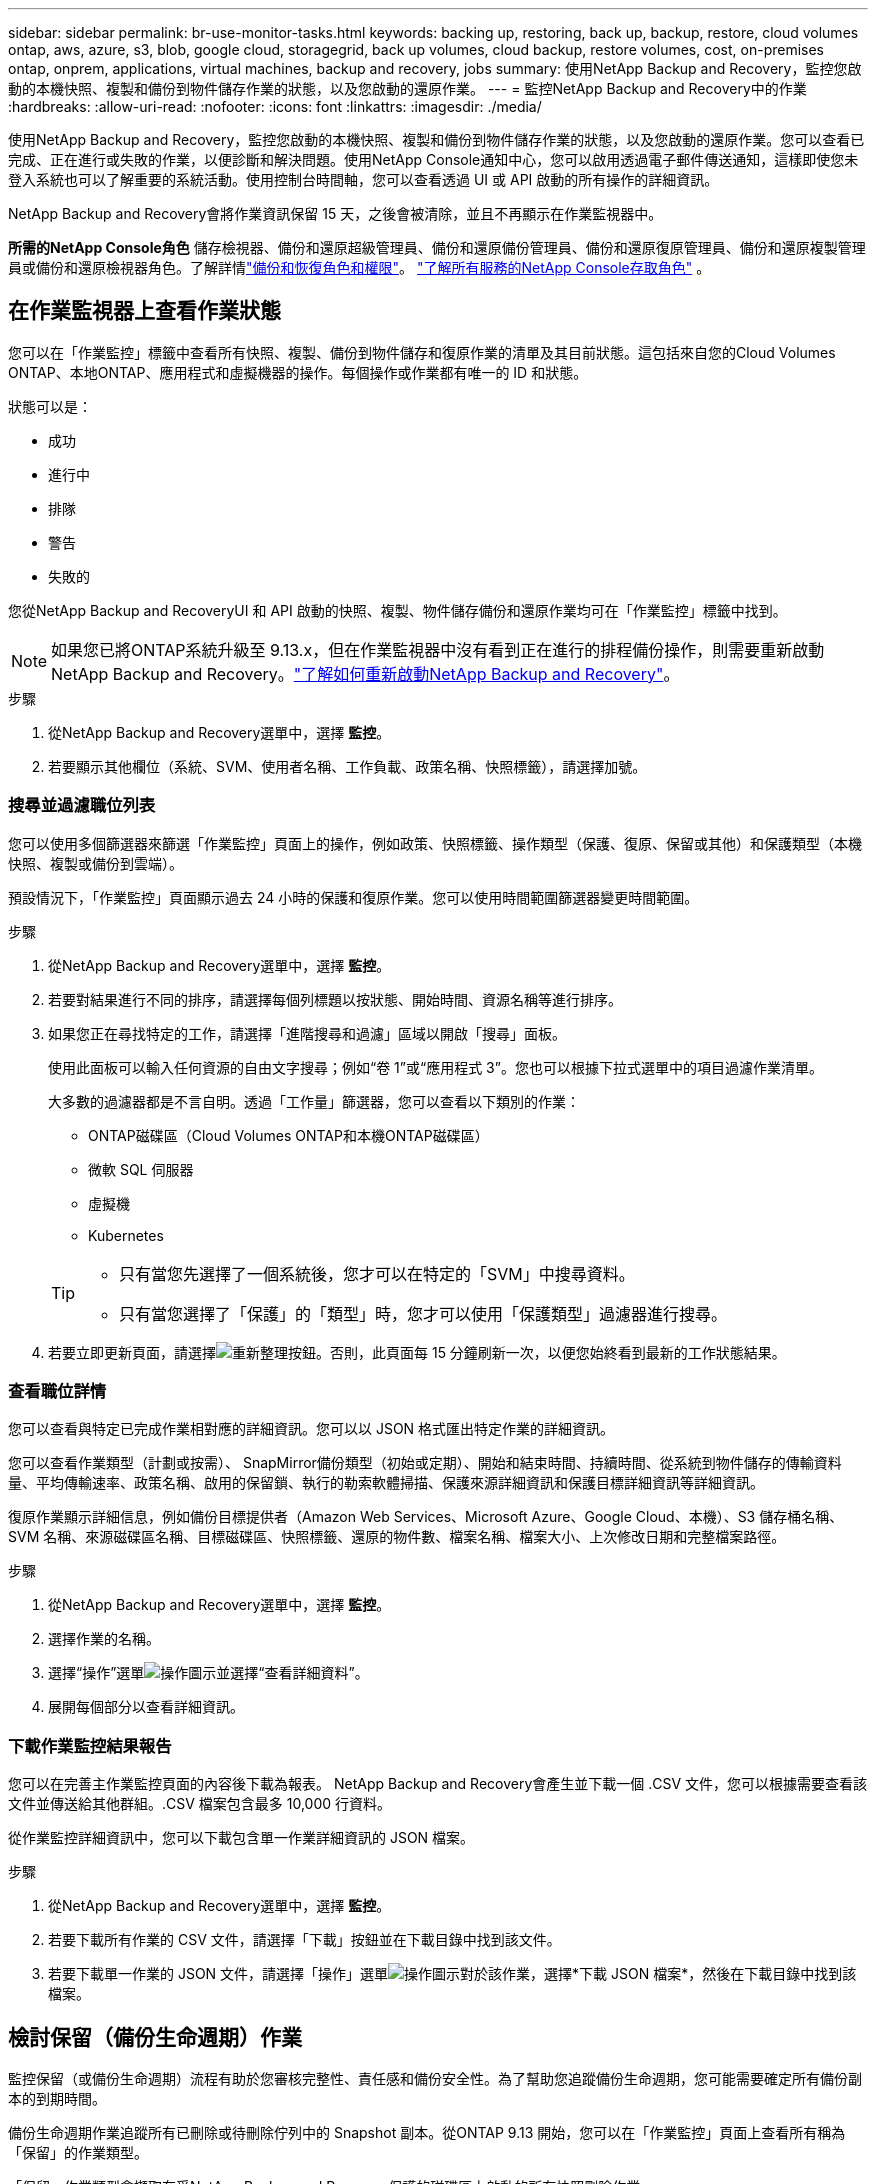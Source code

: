 ---
sidebar: sidebar 
permalink: br-use-monitor-tasks.html 
keywords: backing up, restoring, back up, backup, restore, cloud volumes ontap, aws, azure, s3, blob, google cloud, storagegrid, back up volumes, cloud backup, restore volumes, cost, on-premises ontap, onprem, applications, virtual machines, backup and recovery, jobs 
summary: 使用NetApp Backup and Recovery，監控您啟動的本機快照、複製和備份到物件儲存作業的狀態，以及您啟動的還原作業。 
---
= 監控NetApp Backup and Recovery中的作業
:hardbreaks:
:allow-uri-read: 
:nofooter: 
:icons: font
:linkattrs: 
:imagesdir: ./media/


[role="lead"]
使用NetApp Backup and Recovery，監控您啟動的本機快照、複製和備份到物件儲存作業的狀態，以及您啟動的還原作業。您可以查看已完成、正在進行或失敗的作業，以便診斷和解決問題。使用NetApp Console通知中心，您可以啟用透過電子郵件傳送通知，這樣即使您未登入系統也可以了解重要的系統活動。使用控制台時間軸，您可以查看透過 UI 或 API 啟動的所有操作的詳細資訊。

NetApp Backup and Recovery會將作業資訊保留 15 天，之後會被清除，並且不再顯示在作業監視器中。

*所需的NetApp Console角色* 儲存檢視器、備份和還原超級管理員、備份和還原備份管理員、備份和還原復原管理員、備份和還原複製管理員或備份和還原檢視器角色。了解詳情link:reference-roles.html["備份和恢復角色和權限"]。 https://docs.netapp.com/us-en/console-setup-admin/reference-iam-predefined-roles.html["了解所有服務的NetApp Console存取角色"^] 。



== 在作業監視器上查看作業狀態

您可以在「作業監控」標籤中查看所有快照、複製、備份到物件儲存和復原作業的清單及其目前狀態。這包括來自您的Cloud Volumes ONTAP、本地ONTAP、應用程式和虛擬機器的操作。每個操作或作業都有唯一的 ID 和狀態。

狀態可以是：

* 成功
* 進行中
* 排隊
* 警告
* 失敗的


您從NetApp Backup and RecoveryUI 和 API 啟動的快照、複製、物件儲存備份和還原作業均可在「作業監控」標籤中找到。


NOTE: 如果您已將ONTAP系統升級至 9.13.x，但在作業監視器中沒有看到正在進行的排程備份操作，則需要重新啟動NetApp Backup and Recovery。link:reference-restart-backup.html["了解如何重新啟動NetApp Backup and Recovery"]。

.步驟
. 從NetApp Backup and Recovery選單中，選擇 *監控*。
. 若要顯示其他欄位（系統、SVM、使用者名稱、工作負載、政策名稱、快照標籤），請選擇加號。




=== 搜尋並過濾職位列表

您可以使用多個篩選器來篩選「作業監控」頁面上的操作，例如政策、快照標籤、操作類型（保護、復原、保留或其他）和保護類型（本機快照、複製或備份到雲端）。

預設情況下，「作業監控」頁面顯示過去 24 小時的保護和復原作業。您可以使用時間範圍篩選器變更時間範圍。

.步驟
. 從NetApp Backup and Recovery選單中，選擇 *監控*。
. 若要對結果進行不同的排序，請選擇每個列標題以按狀態、開始時間、資源名稱等進行排序。
. 如果您正在尋找特定的工作，請選擇「進階搜尋和過濾」區域以開啟「搜尋」面板。
+
使用此面板可以輸入任何資源的自由文字搜尋；例如“卷 1”或“應用程式 3”。您也可以根據下拉式選單中的項目過濾作業清單。

+
大多數的過濾器都是不言自明。透過「工作量」篩選器，您可以查看以下類別的作業：

+
** ONTAP磁碟區（Cloud Volumes ONTAP和本機ONTAP磁碟區）
** 微軟 SQL 伺服器
** 虛擬機
** Kubernetes


+
[TIP]
====
** 只有當您先選擇了一個系統後，您才可以在特定的「SVM」中搜尋資料。
** 只有當您選擇了「保護」的「類型」時，您才可以使用「保護類型」過濾器進行搜尋。


====
. 若要立即更新頁面，請選擇image:button_refresh.png["重新整理"]按鈕。否則，此頁面每 15 分鐘刷新一次，以便您始終看到最新的工作狀態結果。




=== 查看職位詳情

您可以查看與特定已完成作業相對應的詳細資訊。您可以以 JSON 格式匯出特定作業的詳細資訊。

您可以查看作業類型（計劃或按需）、 SnapMirror備份類型（初始或定期）、開始和結束時間、持續時間、從系統到物件儲存的傳輸資料量、平均傳輸速率、政策名稱、啟用的保留鎖、執行的勒索軟體掃描、保護來源詳細資訊和保護目標詳細資訊等詳細資訊。

復原作業顯示詳細信息，例如備份目標提供者（Amazon Web Services、Microsoft Azure、Google Cloud、本機）、S3 儲存桶名稱、SVM 名稱、來源磁碟區名稱、目標磁碟區、快照標籤、還原的物件數、檔案名稱、檔案大小、上次修改日期和完整檔案路徑。

.步驟
. 從NetApp Backup and Recovery選單中，選擇 *監控*。
. 選擇作業的名稱。
. 選擇“操作”選單image:icon-action.png["操作圖示"]並選擇“查看詳細資料”。
. 展開每個部分以查看詳細資訊。




=== 下載作業監控結果報告

您可以在完善主作業監控頁面的內容後下載為報表。 NetApp Backup and Recovery會產生並下載一個 .CSV 文件，您可以根據需要查看該文件並傳送給其他群組。.CSV 檔案包含最多 10,000 行資料。

從作業監控詳細資訊中，您可以下載包含單一作業詳細資訊的 JSON 檔案。

.步驟
. 從NetApp Backup and Recovery選單中，選擇 *監控*。
. 若要下載所有作業的 CSV 文件，請選擇「下載」按鈕並在下載目錄中找到該文件。
. 若要下載單一作業的 JSON 文件，請選擇「操作」選單image:icon-action.png["操作圖示"]對於該作業，選擇*下載 JSON 檔案*，然後在下載目錄中找到該檔案。




== 檢討保留（備份生命週期）作業

監控保留（或備份生命週期）流程有助於您審核完整性、責任感和備份安全性。為了幫助您追蹤備份生命週期，您可能需要確定所有備份副本的到期時間。

備份生命週期作業追蹤所有已刪除或待刪除佇列中的 Snapshot 副本。從ONTAP 9.13 開始，您可以在「作業監控」頁面上查看所有稱為「保留」的作業類型。

「保留」作業類型會擷取在受NetApp Backup and Recovery保護的磁碟區上啟動的所有快照刪除作業。

.步驟
. 從NetApp Backup and Recovery選單中，選擇 *監控*。
. 選擇“進階搜尋和過濾”區域以開啟搜尋面板。
. 選擇“保留”作為工作類型。




== 在NetApp Console通知中心查看備份和還原警報

NetApp Console通知中心追蹤您啟動的備份和復原作業的進度，以便您可以驗證作業是否成功。

除了查看通知中心的警報之外，您還可以配置控制台透過電子郵件發送某些類型的通知作為警報，這樣即使您未登入系統也可以了解重要的系統活動。 https://docs.netapp.com/us-en/console-setup-admin/task-monitor-cm-operations.html["了解有關通知中心以及如何發送備份和恢復作業警報電子郵件的更多信息"^] 。

通知中心顯示大量快照、複製、備份到雲端和復原事件，但只有某些事件會觸發電子郵件警報：

[cols="1,2,1,1"]
|===
| 操作類型 | 事件 | 警報級別 | 電子郵件已發送 


| 啟用設定 | 系統備份和恢復啟動失敗 | 錯誤 | 是的 


| 啟用設定 | 系統備份和恢復編輯失敗 | 錯誤 | 是的 


| 本地快照 | NetApp Backup and Recovery快照建立作業失敗 | 錯誤 | 是的 


| 複製 | NetApp Backup and Recovery暫時複製作業失敗 | 錯誤 | 是的 


| 複製 | NetApp Backup and Recovery與復原複製暫停作業失敗 | 錯誤 | 不 


| 複製 | NetApp Backup and Recovery複製中斷作業失敗 | 錯誤 | 不 


| 複製 | NetApp Backup and Recovery重新同步作業失敗 | 錯誤 | 不 


| 複製 | NetApp Backup and Recovery與復原複製停止作業失敗 | 錯誤 | 不 


| 複製 | NetApp Backup and Recovery反向重新同步作業失敗 | 錯誤 | 是的 


| 複製 | NetApp Backup and Recovery複製刪除作業失敗 | 錯誤 | 是的 
|===

NOTE: 從ONTAP 9.13.0 開始，所有警報都會出現在Cloud Volumes ONTAP和本地ONTAP系統中。對於具有Cloud Volumes ONTAP 9.13.0 和本機ONTAP 的系統，僅出現與「復原作業已完成，但有警告」相關的警報。

預設情況下， NetApp Console組織和帳戶管理員會收到所有「嚴重」和「建議」警報的電子郵件。預設情況下，所有其他使用者和收件者均設定為不接收任何通知電子郵件。電子郵件可以傳送給屬於您的NetApp雲端帳戶的任何控制台用戶，或任何其他需要了解備份和復原活動的收件者。

若要接收NetApp Backup and Recovery電子郵件警報，您需要在通知設定頁面中選擇通知嚴重性類型「嚴重」、「警告」和「錯誤」。

https://docs.netapp.com/us-en/console-setup-admin/task-monitor-cm-operations.html["了解如何傳送備份和復原作業的警報電子郵件"^]。

.步驟
. 從控制台選單中，選擇（image:icon_bell.png["通知鈴"] ）。
. 查看通知。




== 在控制台時間軸中查看操作活動

您可以在控制台時間軸中查看備份和復原作業的詳細資訊以進行進一步調查。控制台時間軸提供每個事件的詳細信息，無論是用戶發起的還是系統發起的，並顯示在 UI 中或透過 API 發起的操作。

https://docs.netapp.com/us-en/cloud-manager-setup-admin/task-monitor-cm-operations.html["了解時間軸和通知中心之間的區別"^]。
